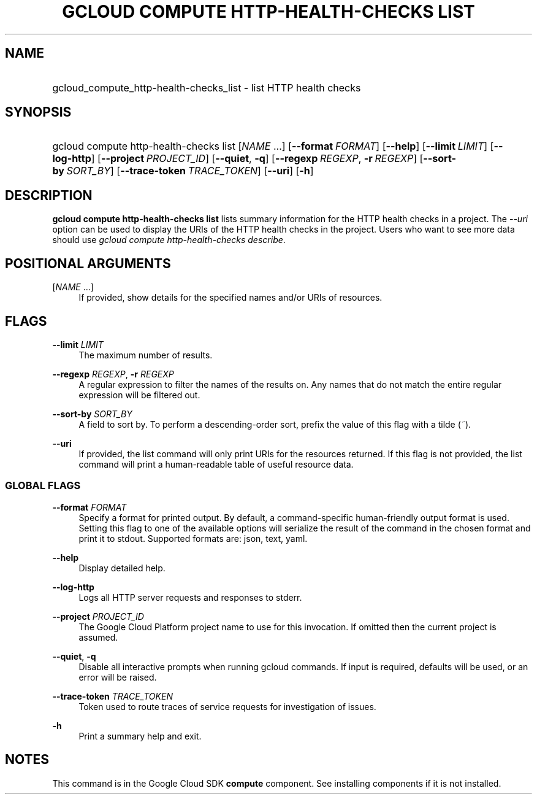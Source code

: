.TH "GCLOUD COMPUTE HTTP-HEALTH-CHECKS LIST" "1" "" "" ""
.ie \n(.g .ds Aq \(aq
.el       .ds Aq '
.nh
.ad l
.SH "NAME"
.HP
gcloud_compute_http-health-checks_list \- list HTTP health checks
.SH "SYNOPSIS"
.HP
gcloud\ compute\ http\-health\-checks\ list [\fINAME\fR\ \&...] [\fB\-\-format\fR\ \fIFORMAT\fR] [\fB\-\-help\fR] [\fB\-\-limit\fR\ \fILIMIT\fR] [\fB\-\-log\-http\fR] [\fB\-\-project\fR\ \fIPROJECT_ID\fR] [\fB\-\-quiet\fR,\ \fB\-q\fR] [\fB\-\-regexp\fR\ \fIREGEXP\fR,\ \fB\-r\fR\ \fIREGEXP\fR] [\fB\-\-sort\-by\fR\ \fISORT_BY\fR] [\fB\-\-trace\-token\fR\ \fITRACE_TOKEN\fR] [\fB\-\-uri\fR] [\fB\-h\fR]
.SH "DESCRIPTION"
.sp
\fBgcloud compute http\-health\-checks list\fR lists summary information for the HTTP health checks in a project\&. The \fI\-\-uri\fR option can be used to display the URIs of the HTTP health checks in the project\&. Users who want to see more data should use \fIgcloud compute http\-health\-checks describe\fR\&.
.SH "POSITIONAL ARGUMENTS"
.PP
[\fINAME\fR \&...]
.RS 4
If provided, show details for the specified names and/or URIs of resources\&.
.RE
.SH "FLAGS"
.PP
\fB\-\-limit\fR \fILIMIT\fR
.RS 4
The maximum number of results\&.
.RE
.PP
\fB\-\-regexp\fR \fIREGEXP\fR, \fB\-r\fR \fIREGEXP\fR
.RS 4
A regular expression to filter the names of the results on\&. Any names that do not match the entire regular expression will be filtered out\&.
.RE
.PP
\fB\-\-sort\-by\fR \fISORT_BY\fR
.RS 4
A field to sort by\&. To perform a descending\-order sort, prefix the value of this flag with a tilde (\fI~\fR)\&.
.RE
.PP
\fB\-\-uri\fR
.RS 4
If provided, the list command will only print URIs for the resources returned\&. If this flag is not provided, the list command will print a human\-readable table of useful resource data\&.
.RE
.SS "GLOBAL FLAGS"
.PP
\fB\-\-format\fR \fIFORMAT\fR
.RS 4
Specify a format for printed output\&. By default, a command\-specific human\-friendly output format is used\&. Setting this flag to one of the available options will serialize the result of the command in the chosen format and print it to stdout\&. Supported formats are:
json,
text,
yaml\&.
.RE
.PP
\fB\-\-help\fR
.RS 4
Display detailed help\&.
.RE
.PP
\fB\-\-log\-http\fR
.RS 4
Logs all HTTP server requests and responses to stderr\&.
.RE
.PP
\fB\-\-project\fR \fIPROJECT_ID\fR
.RS 4
The Google Cloud Platform project name to use for this invocation\&. If omitted then the current project is assumed\&.
.RE
.PP
\fB\-\-quiet\fR, \fB\-q\fR
.RS 4
Disable all interactive prompts when running gcloud commands\&. If input is required, defaults will be used, or an error will be raised\&.
.RE
.PP
\fB\-\-trace\-token\fR \fITRACE_TOKEN\fR
.RS 4
Token used to route traces of service requests for investigation of issues\&.
.RE
.PP
\fB\-h\fR
.RS 4
Print a summary help and exit\&.
.RE
.SH "NOTES"
.sp
This command is in the Google Cloud SDK \fBcompute\fR component\&. See installing components if it is not installed\&.
